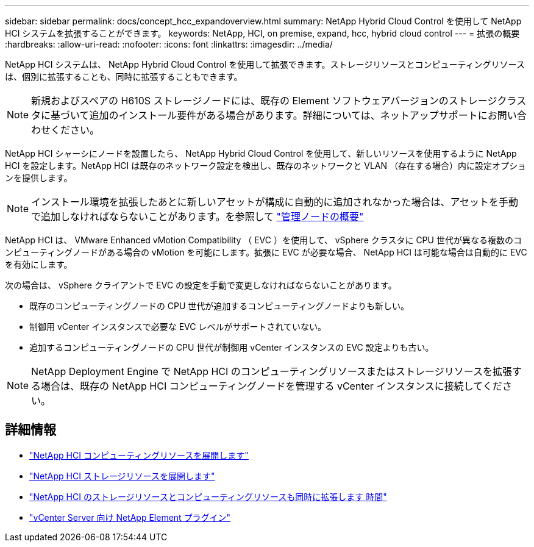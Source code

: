 ---
sidebar: sidebar 
permalink: docs/concept_hcc_expandoverview.html 
summary: NetApp Hybrid Cloud Control を使用して NetApp HCI システムを拡張することができます。 
keywords: NetApp, HCI, on premise, expand, hcc, hybrid cloud control 
---
= 拡張の概要
:hardbreaks:
:allow-uri-read: 
:nofooter: 
:icons: font
:linkattrs: 
:imagesdir: ../media/


[role="lead"]
NetApp HCI システムは、 NetApp Hybrid Cloud Control を使用して拡張できます。ストレージリソースとコンピューティングリソースは、個別に拡張することも、同時に拡張することもできます。


NOTE: 新規およびスペアの H610S ストレージノードには、既存の Element ソフトウェアバージョンのストレージクラスタに基づいて追加のインストール要件がある場合があります。詳細については、ネットアップサポートにお問い合わせください。

NetApp HCI シャーシにノードを設置したら、 NetApp Hybrid Cloud Control を使用して、新しいリソースを使用するように NetApp HCI を設定します。NetApp HCI は既存のネットワーク設定を検出し、既存のネットワークと VLAN （存在する場合）内に設定オプションを提供します。


NOTE: インストール環境を拡張したあとに新しいアセットが構成に自動的に追加されなかった場合は、アセットを手動で追加しなければならないことがあります。を参照して link:task_mnode_work_overview.html["管理ノードの概要"]

NetApp HCI は、 VMware Enhanced vMotion Compatibility （ EVC ）を使用して、 vSphere クラスタに CPU 世代が異なる複数のコンピューティングノードがある場合の vMotion を可能にします。拡張に EVC が必要な場合、 NetApp HCI は可能な場合は自動的に EVC を有効にします。

次の場合は、 vSphere クライアントで EVC の設定を手動で変更しなければならないことがあります。

* 既存のコンピューティングノードの CPU 世代が追加するコンピューティングノードよりも新しい。
* 制御用 vCenter インスタンスで必要な EVC レベルがサポートされていない。
* 追加するコンピューティングノードの CPU 世代が制御用 vCenter インスタンスの EVC 設定よりも古い。



NOTE: NetApp Deployment Engine で NetApp HCI のコンピューティングリソースまたはストレージリソースを拡張する場合は、既存の NetApp HCI コンピューティングノードを管理する vCenter インスタンスに接続してください。

[discrete]
== 詳細情報

* link:task_hcc_expand_compute.html["NetApp HCI コンピューティングリソースを展開します"]
* link:task_hcc_expand_storage.html["NetApp HCI ストレージリソースを展開します"]
* link:task_hcc_expand_compute_and_storage.html["NetApp HCI のストレージリソースとコンピューティングリソースも同時に拡張します 時間"]
* https://docs.netapp.com/us-en/vcp/index.html["vCenter Server 向け NetApp Element プラグイン"^]

